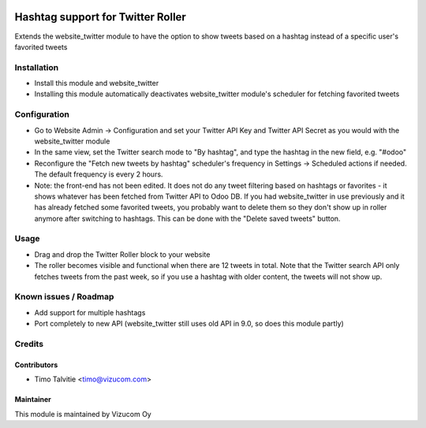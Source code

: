 .. image:: https://img.shields.io/badge/licence-AGPL--3-blue.svg
   :target: http://www.gnu.org/licenses/agpl-3.0-standalone.html
   :alt: License: AGPL-3

==================================
Hashtag support for Twitter Roller
==================================

Extends the website_twitter module to have the option to show tweets based on a hashtag instead of a specific user's favorited tweets

Installation
============
* Install this module and website_twitter
* Installing this module automatically deactivates website_twitter module's scheduler for fetching favorited tweets

Configuration
=============
* Go to Website Admin -> Configuration and set your Twitter API Key and Twitter API Secret as you would with the website_twitter module
* In the same view, set the Twitter search mode to "By hashtag", and type the hashtag in the new field, e.g. "#odoo"
* Reconfigure the "Fetch new tweets by hashtag" scheduler's frequency in Settings -> Scheduled actions if needed. The default frequency is every 2 hours.
* Note: the front-end has not been edited. It does not do any tweet filtering based on hashtags or favorites - it shows whatever has been fetched from Twitter API to Odoo DB. If you had website_twitter in use previously and it has already fetched some favorited tweets, you probably want to delete them so they don't show up in roller anymore after switching to hashtags. This can be done with the "Delete saved tweets" button.

Usage
=====
* Drag and drop the Twitter Roller block to your website
* The roller becomes visible and functional when there are 12 tweets in total. Note that the Twitter search API only fetches tweets from the past week, so if you use a hashtag with older content, the tweets will not show up.

Known issues / Roadmap
======================
* Add support for multiple hashtags
* Port completely to new API (website_twitter still uses old API in 9.0, so does this module partly)

Credits
=======

Contributors
------------
* Timo Talvitie <timo@vizucom.com>

Maintainer
----------
.. image:: http://vizucom.com/logo.png
   :alt: Vizucom Oy
   :target: http://www.vizucom.com


This module is maintained by Vizucom Oy
